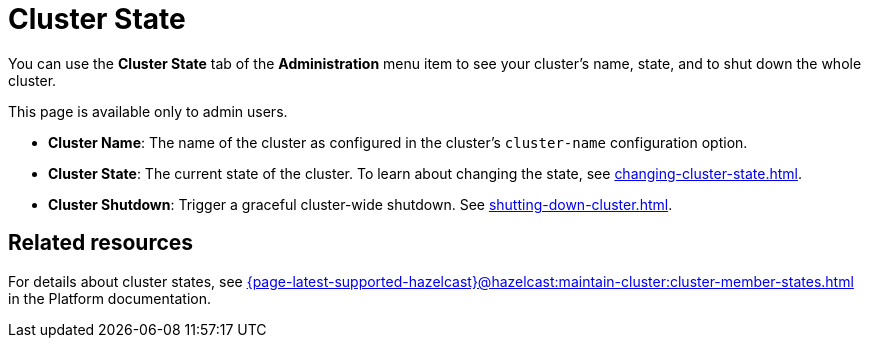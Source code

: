 = Cluster State
:description: You can use the Cluster State tab of the Administration menu item to see your cluster's name, state, and to shut down the whole cluster.

You can use the *Cluster State* tab of the *Administration* menu item to see your cluster's name, state, and to shut down the whole cluster.

This page is available only to admin users.

- *Cluster Name*: The name of the cluster as configured in the cluster's `cluster-name` configuration option.
- *Cluster State*: The current state of the cluster. To learn about changing the state, see xref:changing-cluster-state.adoc[].
- *Cluster Shutdown*: Trigger a graceful cluster-wide shutdown. See xref:shutting-down-cluster.adoc[].

== Related resources

For details about cluster states, see xref:{page-latest-supported-hazelcast}@hazelcast:maintain-cluster:cluster-member-states.adoc[] in the Platform documentation.

